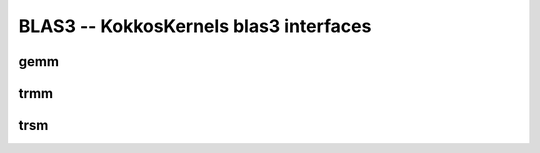 BLAS3 -- KokkosKernels blas3 interfaces
=======================================

gemm
----
.. doxygenfunction:: KokkosBlas::gemm(const execution_space &space, const char transA[], const char transB[], typename AViewType::const_value_type &alpha, const AViewType &A, const BViewType &B, typename CViewType::const_value_type &beta, const CViewType &C)
.. doxygenfunction:: KokkosBlas::gemm(const char transA[], const char transB[], typename AViewType::const_value_type &alpha, const AViewType &A, const BViewType &B, typename CViewType::const_value_type &beta, const CViewType &C)

trmm
----  
.. doxygenfunction:: KokkosBlas::trmm(const execution_space& space, const char side[], const char uplo[], const char trans[], const char diag[], typename BViewType::const_value_type& alpha, const AViewType& A, const BViewType& B)
.. doxygenfunction:: KokkosBlas::trmm(const char side[], const char uplo[], const char trans[], const char diag[], typename BViewType::const_value_type& alpha, const AViewType& A, const BViewType& B)

trsm
----
.. doxygenfunction:: KokkosBlas::trsm(const execution_space& space, const char side[], const char uplo[], const char trans[], const char diag[], typename BViewType::const_value_type& alpha, const AViewType& A, const BViewType& B)
.. doxygenfunction:: KokkosBlas::trsm(const char side[], const char uplo[], const char trans[], const char diag[], typename BViewType::const_value_type& alpha, const AViewType& A, const BViewType& B)
